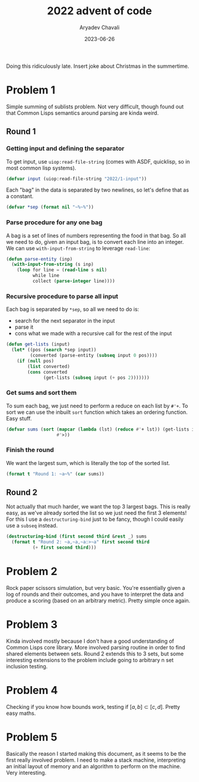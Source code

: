 #+title: 2022 advent of code
#+author: Aryadev Chavali
#+description: Description
#+date: 2023-06-26

Doing this ridiculously late.  Insert joke about Christmas in the summertime.

* Problem 1
:PROPERTIES:
:header-args:lisp: :session problem_1 :tangle puzzle-1.lisp
:END:
Simple summing of sublists problem.  Not very difficult, though found
out that Common Lisps semantics around parsing are kinda weird.
** Round 1
*** Getting input and defining the separator
To get input, use ~uiop:read-file-string~ (comes with ASDF,
quicklisp, so in most common lisp systems).
#+begin_src lisp
(defvar input (uiop:read-file-string "2022/1-input"))
#+end_src

Each "bag" in the data is separated by two newlines, so let's define
that as a constant.
#+begin_src lisp
(defvar *sep (format nil "~%~%"))
#+end_src
*** Parse procedure for any one bag
A bag is a set of lines of numbers representing the food in that bag.
So all we need to do, given an input bag, is to convert each line into
an integer.  We can use ~with-input-from-string~ to leverage
~read-line~:
#+begin_src lisp
(defun parse-entity (inp)
  (with-input-from-string (s inp)
    (loop for line = (read-line s nil)
          while line
          collect (parse-integer line))))
#+end_src
*** Recursive procedure to parse all input
Each bag is separated by ~*sep~, so all we need to do is:
+ search for the next separator in the input
+ parse it
+ cons what we made with a recursive call for the rest of the input

#+begin_src lisp
(defun get-lists (input)
  (let* ((pos (search *sep input))
         (converted (parse-entity (subseq input 0 pos))))
    (if (null pos)
        (list converted)
        (cons converted
              (get-lists (subseq input (+ pos 2)))))))
#+end_src
*** Get sums and sort them
To sum each bag, we just need to perform a reduce on each list by
~#'+~.  To sort we can use the inbuilt ~sort~ function which takes an
ordering function.  Easy stuff.

#+begin_src lisp
(defvar sums (sort (mapcar (lambda (lst) (reduce #'+ lst)) (get-lists input))
                   #'>))
#+end_src
*** Finish the round
We want the largest sum, which is literally the top of the sorted
list.
#+begin_src lisp
(format t "Round 1: ~a~%" (car sums))
#+end_src
** Round 2
Not actually that much harder, we want the top 3 largest bags.  This
is really easy, as we've already sorted the list so we just need the
first 3 elements!  For this I use a ~destructuring-bind~ just to be
fancy, though I could easily use a ~subseq~ instead.

#+begin_src lisp
(destructuring-bind (first second third &rest _) sums
  (format t "Round 2: ~a,~a,~a:>~a" first second third
          (+ first second third)))
#+end_src
* Problem 2
Rock paper scissors simulation, but very basic.  You're essentially
given a log of rounds and their outcomes, and you have to interpret
the data and produce a scoring (based on an arbitrary metric).  Pretty
simple once again.

* Problem 3
Kinda involved mostly because I don't have a good understanding of
Common Lisps core library.  More involved parsing routine in order to
find shared elements between sets.  Round 2 extends this to 3 sets,
but some interesting extensions to the problem include going to
arbitrary n set inclusion testing.

* Problem 4
Checking if you know how bounds work, testing if
$[a,b]\subset{[c,d]}$.  Pretty easy maths.

* Problem 5
Basically the reason I started making this document, as it seems to be
the first really involved problem.  I need to make a stack machine,
interpreting an initial layout of memory and an algorithm to perform
on the machine.  Very interesting.

